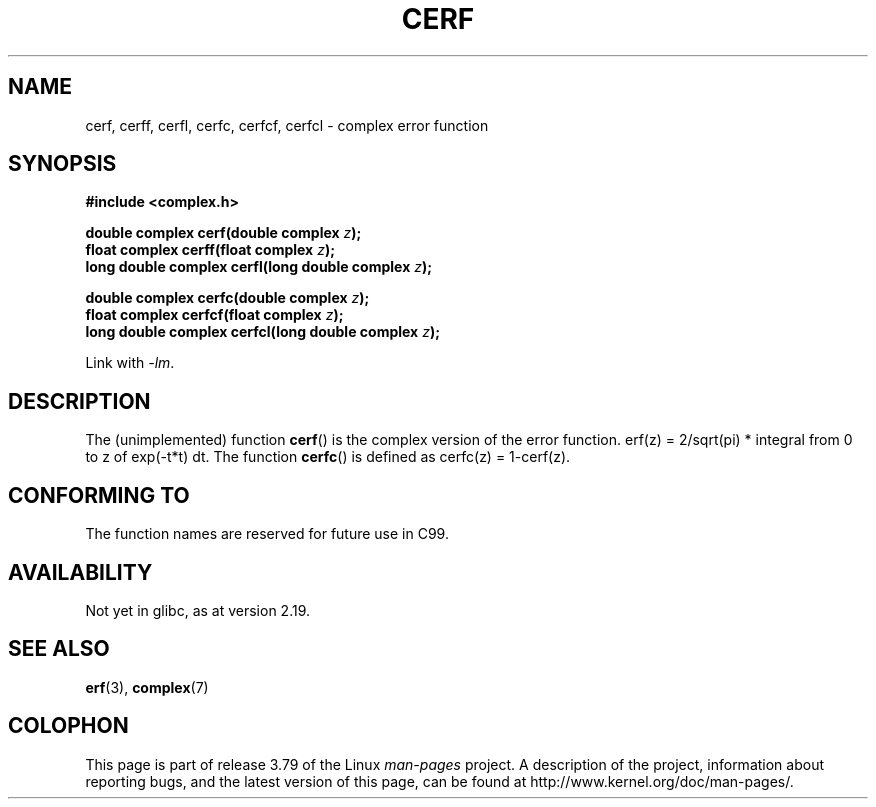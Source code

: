 .\" Copyright 2002 Walter Harms (walter.harms@informatik.uni-oldenburg.de)
.\"
.\" %%%LICENSE_START(GPL_NOVERSION_ONELINE)
.\" Distributed under GPL
.\" %%%LICENSE_END
.\"
.TH CERF 3 2014-08-19 "" "Linux Programmer's Manual"
.SH NAME
cerf, cerff, cerfl, cerfc, cerfcf, cerfcl \- complex error function
.SH SYNOPSIS
.B #include <complex.h>
.sp
.BI "double complex cerf(double complex " z );
.br
.BI "float complex cerff(float complex " z );
.br
.BI "long double complex cerfl(long double complex " z );
.sp
.BI "double complex cerfc(double complex " z );
.br
.BI "float complex cerfcf(float complex " z );
.br
.BI "long double complex cerfcl(long double complex " z );
.sp
Link with \fI\-lm\fP.
.SH DESCRIPTION
The (unimplemented) function
.BR cerf ()
is the complex version of the error function.
erf(z) = 2/sqrt(pi) * integral from 0 to z of exp(\-t*t) dt.
The function
.BR cerfc ()
is defined as cerfc(z) = 1\-cerf(z).
.\" must check 1/sqrt(2*pi) ?
.SH CONFORMING TO
The function names are reserved for future use in C99.
.SH AVAILABILITY
Not yet in glibc, as at version 2.19.
.\" But reserved in NAMESPACE.
.SH SEE ALSO
.BR erf (3),
.BR complex (7)
.SH COLOPHON
This page is part of release 3.79 of the Linux
.I man-pages
project.
A description of the project,
information about reporting bugs,
and the latest version of this page,
can be found at
\%http://www.kernel.org/doc/man\-pages/.
